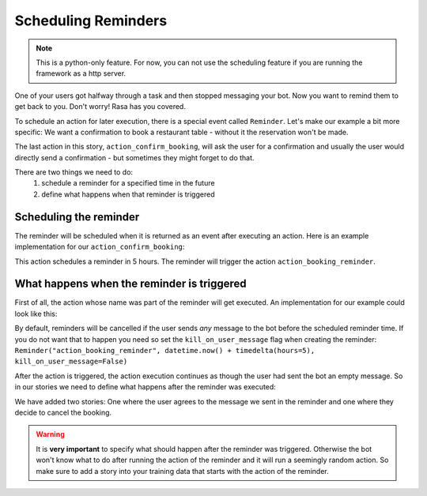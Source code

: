 .. _scheduling:

Scheduling Reminders
==================================

.. note::

    This is a python-only feature. For now, you can not use the scheduling
    feature if you are running the framework as a http server.


One of your users got halfway through a task and then stopped messaging your bot. 
Now you want to remind them to get back to you. 
Don't worry! Rasa has you covered.

To schedule an action for later execution, there is a special event called ``Reminder``. 
Let's make our example a bit more specific: 
We want a confirmation to book a restaurant table - without it the reservation won't be made.

.. code-block:: md
    :linenos:

    ## book a restaurant
    * _start_booking
        - action_suggest_restaurant
    * _select_restaurant[name=Papi's Pizza Place]
        - action_confirm_booking


The last action in this story, ``action_confirm_booking``, will ask the user for a confirmation and usually
the user would directly send a confirmation - but sometimes they might forget to do that.

There are two things we need to do:
    1. schedule a reminder for a specified time in the future
    2. define what happens when that reminder is triggered


Scheduling the reminder
-----------------------

The reminder will be scheduled when it is returned as an event after executing an action.
Here is an example implementation for our ``action_confirm_booking``:

.. doctest::

    from rasa_core.actions import Action
    from rasa_core.events import Reminder
    import datetime
    from datetime import timedelta

    class ActionConfirmBooking(Action):
        def name(self):
            return "confirm_booking"

        def run(self, dispatcher, tracker, domain):
            dispatcher.utter_message("Do you want to confirm your booking at Papi's pizza?")
            return [Reminder("action_booking_reminder", datetime.now() + timedelta(hours=5)]

This action schedules a reminder in 5 hours. The reminder will trigger the action ``action_booking_reminder``.

What happens when the reminder is triggered
---------------------------------------------
First of all, the action whose name was part of the reminder will get executed. An implementation for our
example could look like this:

.. doctest::

    from rasa_core.actions import Action
    from rasa_core.events import Reminder


    class ActionBookingReminder(Action):
        def name(self):
            return "booking_reminder"

        def run(self, dispatcher, tracker, domain):
            dispatcher.utter_message("You have an unconfirmed booking at Papi's pizza, would you like to confirm it?")
            return []

By default, reminders will be cancelled if the user sends *any* message to the bot before the scheduled reminder time. 
If you do not want that to happen you need so set the ``kill_on_user_message`` flag when creating the reminder:
``Reminder("action_booking_reminder", datetime.now() + timedelta(hours=5), kill_on_user_message=False)``

After the action is triggered, the action execution continues as though the user had sent the bot an
empty message. 
So in our stories we need to define what happens after the reminder was executed:

.. code-block:: md
    :linenos:

    ## book a restaurant
    * _start_booking
        - action_suggest_restaurant
    * _select_restaurant[name=Papi's Pizza Place]
        - action_confirm_booking

    ## reminder_confirm
        - action_booking_reminder
    * _agree
        - action_book_restaurant

    ## reminder_cancel
        - action_booking_reminder
    * _deny
        - action_cancel_booking


We have added two stories: One where the user agrees to the message we sent in the reminder and one where they
decide to cancel the booking.

.. warning::

    It is **very important** to specify what should happen after the reminder
    was triggered. Otherwise the bot won't know what to do after running the action of the reminder and
    it will run a seemingly random action.
    So make sure to add a story into your training data that starts with the action of the reminder.

